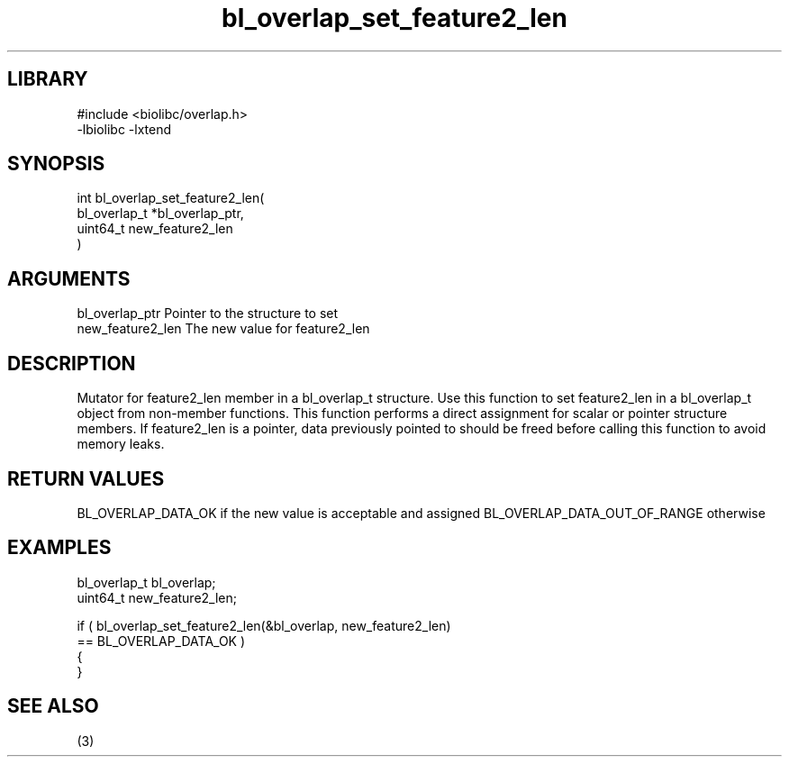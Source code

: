 \" Generated by c2man from bl_overlap_set_feature2_len.c
.TH bl_overlap_set_feature2_len 3

.SH LIBRARY
\" Indicate #includes, library name, -L and -l flags
.nf
.na
#include <biolibc/overlap.h>
-lbiolibc -lxtend
.ad
.fi

\" Convention:
\" Underline anything that is typed verbatim - commands, etc.
.SH SYNOPSIS
.PP
.nf
.na
int     bl_overlap_set_feature2_len(
            bl_overlap_t *bl_overlap_ptr,
            uint64_t new_feature2_len
            )
.ad
.fi

.SH ARGUMENTS
.nf
.na
bl_overlap_ptr  Pointer to the structure to set
new_feature2_len The new value for feature2_len
.ad
.fi

.SH DESCRIPTION

Mutator for feature2_len member in a bl_overlap_t structure.
Use this function to set feature2_len in a bl_overlap_t object
from non-member functions.  This function performs a direct
assignment for scalar or pointer structure members.  If
feature2_len is a pointer, data previously pointed to should
be freed before calling this function to avoid memory
leaks.

.SH RETURN VALUES

BL_OVERLAP_DATA_OK if the new value is acceptable and assigned
BL_OVERLAP_DATA_OUT_OF_RANGE otherwise

.SH EXAMPLES
.nf
.na

bl_overlap_t    bl_overlap;
uint64_t        new_feature2_len;

if ( bl_overlap_set_feature2_len(&bl_overlap, new_feature2_len)
        == BL_OVERLAP_DATA_OK )
{
}
.ad
.fi

.SH SEE ALSO

(3)

